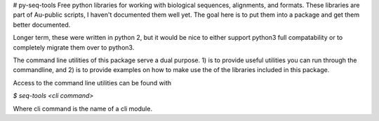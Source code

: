 # py-seq-tools
Free python libraries for working with biological sequences, alignments, and formats. These libraries are part of Au-public scripts, I haven't documented them well yet.  The goal here is to put them into a package and get them better documented.

Longer term, these were written in python 2, but it would be nice to either support python3 full compatability or to completely migrate them over to python3.

The command line utilities of this package serve a dual purpose. 1) is to provide useful utilities you can run through the commandline, and 2) is to provide examples on how to make use the of the libraries included in this package.

Access to the command line utilities can be found with

`$ seq-tools <cli command>`

Where cli command is the name of a cli module.


